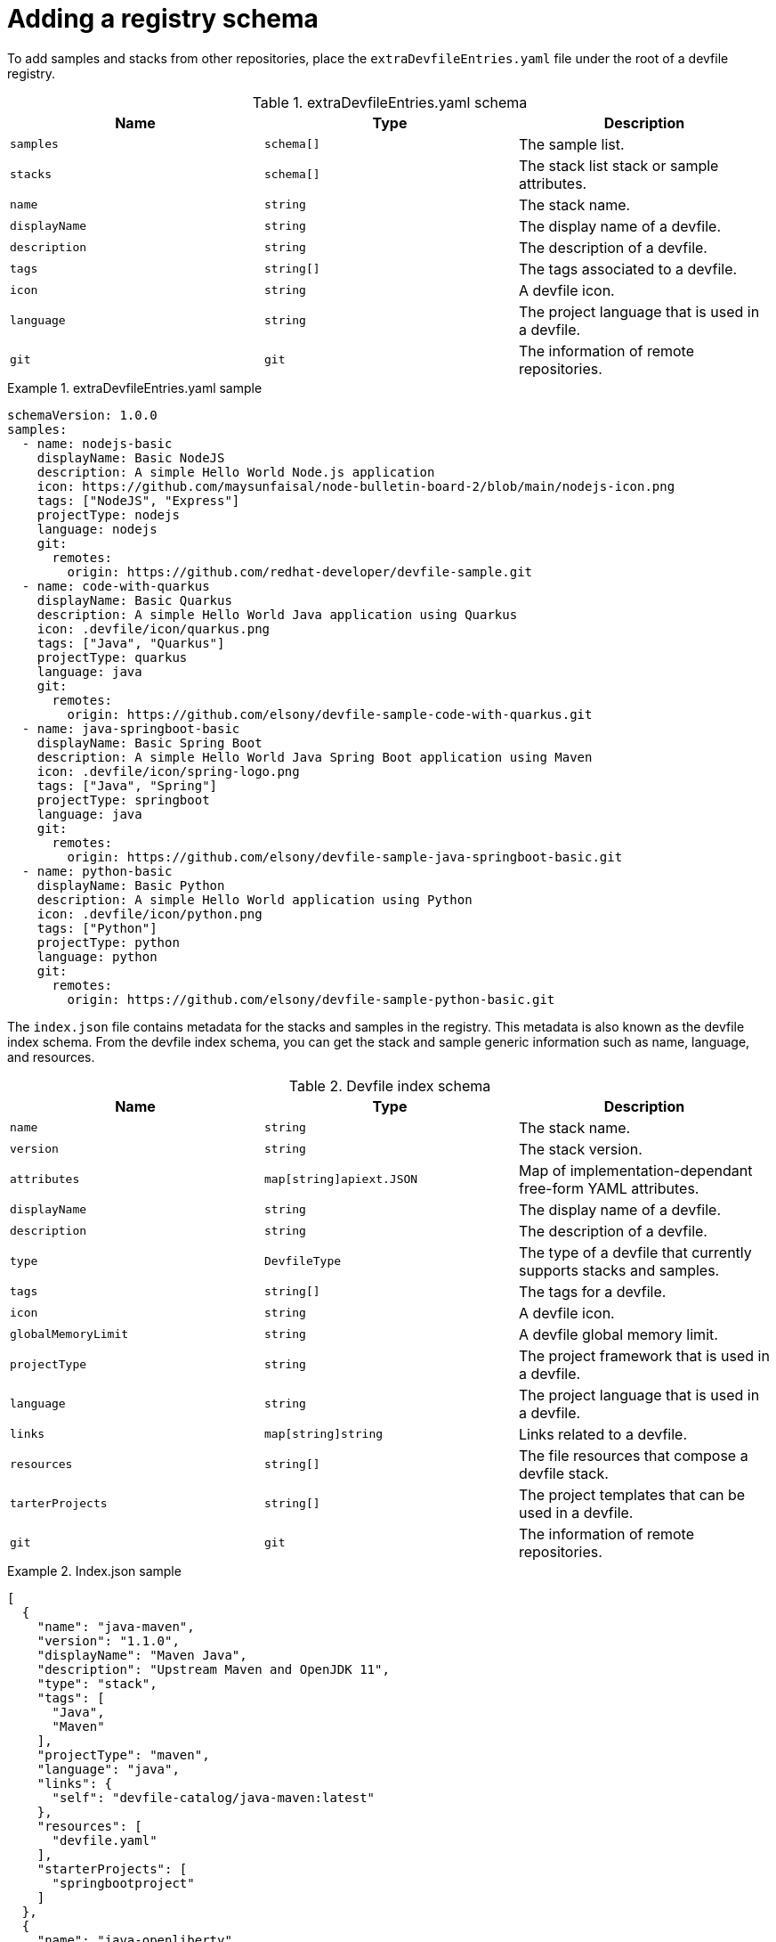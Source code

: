 [id="adding-a-registry-schema_{context}"]
= Adding a registry schema

[role="_abstract"]
To add samples and stacks from other repositories, place the `extraDevfileEntries.yaml` file under the root of a devfile registry.

.extraDevfileEntries.yaml schema
[cols="3*"]
|===
|Name |Type |Description

| `samples`
| `schema[]`
| The sample list.

| `stacks`
| `schema[]`
| The stack list stack or sample attributes.

|`name`
| `string`
| The stack name.

|`displayName`
| `string`
| The display name of a devfile.

| `description`
| `string`
| The description of a devfile.

| `tags`
| `string[]`
| The tags associated to a devfile.

| `icon`
| `string`
| A devfile icon.

| `language`
| `string`
| The project language that is used in a devfile.

| `git`
| `git`
| The information of remote repositories.
|===

.extraDevfileEntries.yaml sample

====
----
schemaVersion: 1.0.0
samples:
  - name: nodejs-basic
    displayName: Basic NodeJS
    description: A simple Hello World Node.js application
    icon: https://github.com/maysunfaisal/node-bulletin-board-2/blob/main/nodejs-icon.png
    tags: ["NodeJS", "Express"]
    projectType: nodejs
    language: nodejs
    git:
      remotes:
        origin: https://github.com/redhat-developer/devfile-sample.git
  - name: code-with-quarkus
    displayName: Basic Quarkus
    description: A simple Hello World Java application using Quarkus
    icon: .devfile/icon/quarkus.png
    tags: ["Java", "Quarkus"]
    projectType: quarkus
    language: java
    git:
      remotes:
        origin: https://github.com/elsony/devfile-sample-code-with-quarkus.git
  - name: java-springboot-basic
    displayName: Basic Spring Boot
    description: A simple Hello World Java Spring Boot application using Maven
    icon: .devfile/icon/spring-logo.png
    tags: ["Java", "Spring"]
    projectType: springboot
    language: java
    git:
      remotes:
        origin: https://github.com/elsony/devfile-sample-java-springboot-basic.git
  - name: python-basic
    displayName: Basic Python
    description: A simple Hello World application using Python
    icon: .devfile/icon/python.png
    tags: ["Python"]
    projectType: python
    language: python
    git:
      remotes:
        origin: https://github.com/elsony/devfile-sample-python-basic.git
----
====


The `index.json` file contains metadata for the stacks and samples in the registry. This metadata is also known as the devfile index schema. From the devfile index schema, you can get the stack and sample generic information such as name, language, and resources.

.Devfile index schema
[cols="3*"]
|===
|Name |Type |Description

| `name`
| `string`
| The stack name.

| `version`
| `string`
| The stack version.

| `attributes`
| `map[string]apiext.JSON`
| Map of implementation-dependant free-form YAML attributes.

| `displayName`
| `string`
| The display name of a devfile.

| `description`
| `string`
| The description of a devfile.

| `type`
| `DevfileType`
| The type of a devfile that currently supports stacks and samples.

| `tags`
| `string[]`
| The tags for a devfile.

| `icon`
| `string`
| A devfile icon.

| `globalMemoryLimit`
| `string`
| A devfile global memory limit.

| `projectType`
| `string`
| The project framework that is used in a devfile.

| `language`
| `string`
| The project language that is used in a devfile.

| `links`
| `map[string]string`
| Links related to a devfile.

| `resources`
| `string[]`
| The file resources that compose a devfile stack.

| `tarterProjects`
| `string[]`
| The project templates that can be used in a devfile.

| `git`
| `git`
| The information of remote repositories.

|===

.Index.json sample

====
----
[
  {
    "name": "java-maven",
    "version": "1.1.0",
    "displayName": "Maven Java",
    "description": "Upstream Maven and OpenJDK 11",
    "type": "stack",
    "tags": [
      "Java",
      "Maven"
    ],
    "projectType": "maven",
    "language": "java",
    "links": {
      "self": "devfile-catalog/java-maven:latest"
    },
    "resources": [
      "devfile.yaml"
    ],
    "starterProjects": [
      "springbootproject"
    ]
  },
  {
    "name": "java-openliberty",
    "version": "0.5.0",
    "displayName": "Open Liberty",
    "description": "Java application stack using Open Liberty runtime",
    "type": "stack",
    "projectType": "docker",
    "language": "java",
    "links": {
      "self": "devfile-catalog/java-openliberty:latest"
    },
    "resources": [
      "devfile.yaml"
    ],
    "starterProjects": [
      "user-app"
    ]
  }
]
----
====
